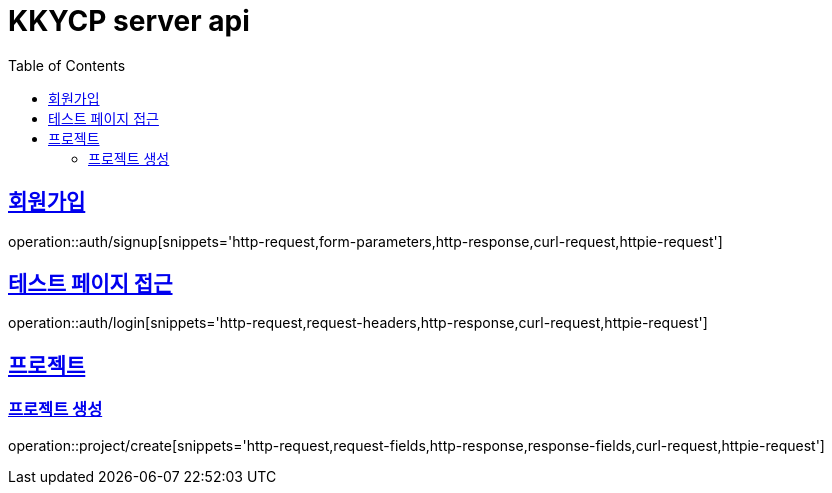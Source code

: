 = KKYCP server api
:doctype: book
:source-highlighter: highlightjs
:toc: left
:toclevels: 2
:sectlinks:

== 회원가입

operation::auth/signup[snippets='http-request,form-parameters,http-response,curl-request,httpie-request']

== 테스트 페이지 접근

operation::auth/login[snippets='http-request,request-headers,http-response,curl-request,httpie-request']

== 프로젝트

=== 프로젝트 생성

operation::project/create[snippets='http-request,request-fields,http-response,response-fields,curl-request,httpie-request']